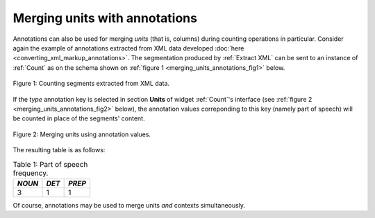 Merging units with annotations
==============================

Annotations can also be used for merging *units* (that is, columns) during
counting operations in particular. Consider again the example of annotations
extracted from XML data developed
:doc:`here <converting_xml_markup_annotations>`. The segmentation produced by
:ref:`Extract XML` can be sent to an instance of :ref:`Count` as on the schema
shown on :ref:`figure 1 <merging_units_annotations_fig1>` below.

.. _merging_units_annotations_fig1:

.. figure:: figures/merging_units_annotations_schema.png
    :align: center
    :alt: Counting segments extracted from XML data
    :figclass: align-center
    :scale: 80%

    Figure 1: Counting segments extracted from XML data.

If the *type* annotation key is selected in section **Units** of widget
:ref:`Count`'s interface (see :ref:`figure 2 <merging_units_annotations_fig2>`
below), the annotation values correponding to this key (namely part of speech)
will be counted in place of the segments' content.

.. _merging_units_annotations_fig2:

.. figure:: figures/count_merging_units_annotations.png
    :align: center
    :alt: Counting segments extracted from XML data
    :figclass: align-center
    
    Figure 2: Merging units using annotation values.

The resulting table is as follows:

.. _merging_units_annotations_table1:

.. csv-table:: Table 1: Part of speech frequency.
    :header: *NOUN*, *DET*, *PREP*
    :stub-columns: 0

    3, 1, 1

Of course, annotations may be used to merge units *and* contexts
simultaneously.

